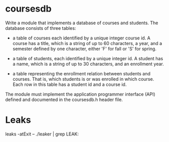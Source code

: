 * coursesdb

Write a module that implements a database of courses and students. The database consists of three tables:

- a table of courses each identified by a unique integer course id. A course has a title, which is a string of up to 60 characters, a year, and a semester defined by one character, either 'F' for fall or 'S' for spring.

- a table of students, each identified by a unique integer id. A student has a name, which is a string of up to 30 characters, and an enrollment year.

- a table representing the enrollment relation between students and courses. That is, which students is or was enrolled in which course. Each row in this table has a student id and a course id.

The module must implement the application programmer interface (API) defined and documented in the coursesdb.h header file.

* Leaks

leaks -atExit -- ./leaker | grep LEAK:
